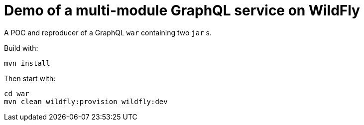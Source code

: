 = Demo of a multi-module GraphQL service on WildFly

A POC and reproducer of a GraphQL `war` containing two `jar` s.

Build with:

[source,bash]
----
mvn install
----

Then start with:

[source,bash]
----
cd war
mvn clean wildfly:provision wildfly:dev
----

